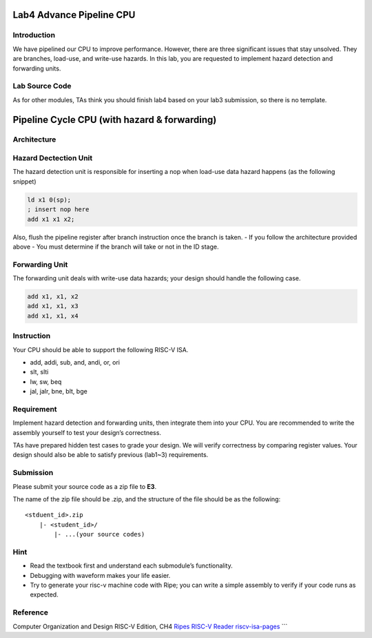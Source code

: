 Lab4 Advance Pipeline CPU
=========================

Introduction
------------

We have pipelined our CPU to improve performance. However, there are
three significant issues that stay unsolved. They are branches,
load-use, and write-use hazards. In this lab, you are requested to
implement hazard detection and forwarding units.

Lab Source Code
---------------

As for other modules, TAs think you should finish lab4 based on your
lab3 submission, so there is no template.

Pipeline Cycle CPU (with hazard & forwarding)
=============================================

Architecture
------------

.. figure:: images/pipeline_hazard_forwarding.png

Hazard Dectection Unit
----------------------

The hazard detection unit is responsible for inserting a nop when
load-use data hazard happens (as the following snippet)

.. code :: c

   ld x1 0(sp);
   ; insert nop here 
   add x1 x1 x2;

Also, flush the pipeline register after branch instruction once the
branch is taken. - If you follow the architecture provided above - You
must determine if the branch will take or not in the ID stage.

Forwarding Unit
---------------

The forwarding unit deals with write-use data hazards; your design
should handle the following case.

.. code :: c

   add x1, x1, x2
   add x1, x1, x3
   add x1, x1, x4

Instruction
-----------

Your CPU should be able to support the following RISC-V ISA.

- add, addi, sub, and, andi, or, ori
- slt, slti
- lw, sw, beq
- jal, jalr, bne, blt, bge

Requirement
-----------

Implement hazard detection and forwarding units, then integrate them
into your CPU. You are recommended to write the assembly yourself to
test your design’s correctness.

TAs have prepared hidden test cases to grade your design. We will verify
correctness by comparing register values. Your design should also be
able to satisfy previous (lab1~3) requirements.

Submission
----------

Please submit your source code as a zip file to **E3**.

The name of the zip file should be .zip, and the structure of the file
should be as the following:

::

   <stduent_id>.zip
       |- <student_id>/
           |- ...(your source codes)

Hint
----

-  Read the textbook first and understand each submodule’s
   functionality.
-  Debugging with waveform makes your life easier.
-  Try to generate your risc-v machine code with Ripe; you can write a
   simple assembly to verify if your code runs as expected.

Reference
---------

Computer Organization and Design RISC-V Edition, CH4
`Ripes <https://github.com/mortbopet/Ripes>`__ `RISC-V
Reader <http://riscvbook.com/>`__
`riscv-isa-pages <https://msyksphinz-self.github.io/riscv-isadoc/html/rvi.html>`__
\``\`
